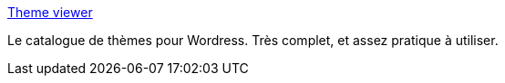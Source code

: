 :jbake-type: post
:jbake-status: published
:jbake-title: Theme viewer
:jbake-tags: design,html,library,blog,thème,reference,wordpress,_mois_juil.,_année_2006
:jbake-date: 2006-07-19
:jbake-depth: ../
:jbake-uri: shaarli/1153299761000.adoc
:jbake-source: https://nicolas-delsaux.hd.free.fr/Shaarli?searchterm=http%3A%2F%2Fthemes.wordpress.net%2F&searchtags=design+html+library+blog+th%C3%A8me+reference+wordpress+_mois_juil.+_ann%C3%A9e_2006
:jbake-style: shaarli

http://themes.wordpress.net/[Theme viewer]

Le catalogue de thèmes pour Wordress. Très complet, et assez pratique à utiliser.
